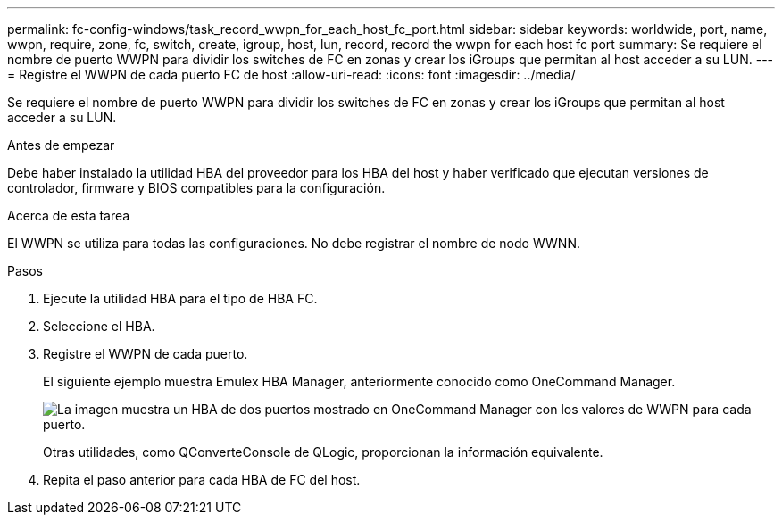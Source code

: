 ---
permalink: fc-config-windows/task_record_wwpn_for_each_host_fc_port.html 
sidebar: sidebar 
keywords: worldwide, port, name, wwpn, require, zone, fc, switch, create, igroup, host, lun, record, record the wwpn for each host fc port 
summary: Se requiere el nombre de puerto WWPN para dividir los switches de FC en zonas y crear los iGroups que permitan al host acceder a su LUN. 
---
= Registre el WWPN de cada puerto FC de host
:allow-uri-read: 
:icons: font
:imagesdir: ../media/


[role="lead"]
Se requiere el nombre de puerto WWPN para dividir los switches de FC en zonas y crear los iGroups que permitan al host acceder a su LUN.

.Antes de empezar
Debe haber instalado la utilidad HBA del proveedor para los HBA del host y haber verificado que ejecutan versiones de controlador, firmware y BIOS compatibles para la configuración.

.Acerca de esta tarea
El WWPN se utiliza para todas las configuraciones. No debe registrar el nombre de nodo WWNN.

.Pasos
. Ejecute la utilidad HBA para el tipo de HBA FC.
. Seleccione el HBA.
. Registre el WWPN de cada puerto.
+
El siguiente ejemplo muestra Emulex HBA Manager, anteriormente conocido como OneCommand Manager.

+
image::../media/emulex_hba_fc_fc_windows.gif[La imagen muestra un HBA de dos puertos mostrado en OneCommand Manager con los valores de WWPN para cada puerto.]

+
Otras utilidades, como QConverteConsole de QLogic, proporcionan la información equivalente.

. Repita el paso anterior para cada HBA de FC del host.


